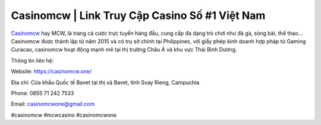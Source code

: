 Casinomcw | Link Truy Cập Casino Số #1 Việt Nam
===================================

`Casinomcw <https://casinomcw.one/>`_ hay MCW, là trang cá cược trực tuyến hàng đầu, cung cấp đa dạng trò chơi như đá gà, sòng bài, thể thao... Casinomcw được thành lập từ năm 2015 và có trụ sở chính tại Philippines, với giấy phép kinh doanh hợp pháp từ Gaming Curacao, casinomcw hoạt động mạnh mẽ tại thị trường Châu Á và khu vực Thái Bình Dương.

Thông tin liên hệ:

Website: https://casinomcw.one/

Địa chỉ: Cửa khẩu Quốc tế Bavet tại thị xã Bavet, tỉnh Svay Rieng, Campuchia

Phone: 0855 71 242 7533

Email: casinomcwone@gmail.com

#casinomcw #mcwcasino #casinomcwone
